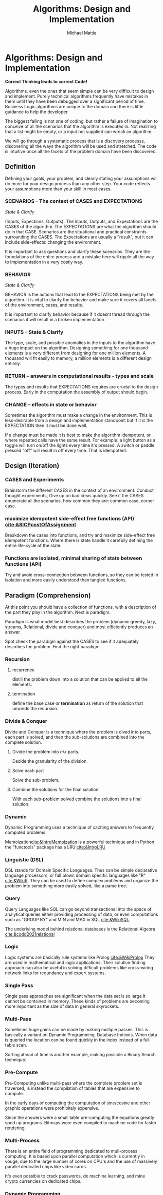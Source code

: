 #+LATEX_CLASS: article

#+TITLE: Algorithms: Design and Implementation
#+AUTHOR: Michael Mattie

* Algorithms: Design and Implementation

#+BEGIN_CENTER
*Correct Thinking leads to correct Code!*
#+END_CENTER

Algorithms, even the ones that seem simple can be very difficult to
design and implement. Purely technical algorithms frequently have
mistakes in them until they have been debugged over a significant
period of time. Business Logic algorithms are unique to the domain
and there is little guidance to help the developer.

The biggest failing is not one of coding, but rather a failure of
imagination to conceive of all the scenarios that the algorithm
is executed in. Not realizing that a list might be empty, or
a input not supplied can wreck an algorithm.

We will go through a systematic process that is a discovery processs,
discovering all the ways the algorithm will be used and stretched. The
code is intuitive once all the facets of the problem domain have been
discovered.

** Definition

Defining your goals, your problem, and clearly stating your
assumptions will do more for your design process than any other
step. Your code reflects your assumptions more than your skill in most
cases.

*** SCENARIOS – The context of CASES and EXPECTATIONS
#+BEGIN_CENTER
/State & Clarify/
#+END_CENTER

(Inputs, Expections, Outputs). The Inputs, Outputs, and Expectations
are the CASES of the algorithm. The EXPECTATIONS are what the
algorithm should do in that CASE. Scenarios are the situational and
practical constraints surrounding the CASES. The Expectations are
usually a "result", but it can include side-effects: changing the
environment.

It is important to ask questions and clarify these scenarios. They are
the foundations of the entire process and a mistake here will ripple
all the way to implementation in a very costly way.

*** BEHAVIOR
#+BEGIN_CENTER
/State & Clarify/
#+END_CENTER

BEHAVIOR is the actions that lead to the EXPECTATIONS being met by the
algorithm. It is vital to clarify the behavior and make sure it covers
all facets of the environment, cases, and results.

It is important to clarify behavior because if it doesnt thread
through the scenarios it will result in a broken implementation.

*** INPUTS – State & Clarify

The type, scale, and possible anomolies in the inputs to the algorithm
have a huge impact on the algorithm. Designing something for one
thousand elements is a very different from designing for one million
elements. A thousand will fit easily to memory, a million elements is
a different design entirely.

*** RETURN – answers in computational results - types and scale

The types and results that EXPECTATIONS requires are crucial to the
design process. Early in the computation the assembly of output should
begin.

*** CHANGE – effects in state or behavior

Sometimes the algorithm must make a change in the environment. This
is less-desirable from a design and implementation standpoint but
if it is the EXPECTATION then it must be done well.

If a change must be made it is best to make the algorithm idempotent,
or where repeated calls have the same result. For example: a light
button as a toggle will turn on/off the lights every time it's
pressed. A switch or paddle pressed "off" will result in off every
time. That is idempotent.

** Design (Iteration)

*** CASES and Experiments

Brainstorm the different CASES in the context of an
environment. Conduct thought experiments, Give up on bad ideas
quickly. See if the CASES enumerate all the scenarios, how common they
are: common case, corner case.

*** maximize idempotent side-effect free functions (API) [[cite:&SICPcostOfAssignment]]

Breakdown the cases into functions, and try and maximize side-effect free
idempotent functions. Where there is state handle it carefully defining
the entire life-cycle of the state.

*** Functions are isolated, minimal sharing of state between functions (API)

Try and avoid cross-connection between functions, so they can be
tested in isolation and more easily understood than tangled functions.

** Paradigm (Comprehension)

At this point you should have a collection of functions, with a
description of the part they play in the algorithm. Next is paradigm.

Paradigm is what model best describes the problem (dynamic
greedy, lazy, streams, Relational, divide and conquer) and
most efficiently produces an answer.

Spot check the paradigm against the CASES to see if it adequately
describes the problem. Find the right paradigm.

*** Recursion

\begin{equation}
\theta(\log_n)
\end{equation}

**** recurrence
distill the problem down into a solution that can be applied to all
the elements.

**** termination

define the base case or *termination* as return of the solution that
unwinds the recursion.

*** Divide & Conquer

Divide and Conquer is a technique where the problem is dived into
parts, each part is solved, and then the sub-solutions are combined
into the complete solution.

\begin{equation}
\theta (n * \log_n)
\end{equation} 

**** Divide the problem into $n/x$ parts.

Decide the granularity of the division.

****  Solve each part

Solve the sub-problem.

**** Combine the solutions for the final solution

With each sub-problem solved combine the solutions into a final
solution.

*** Dynamic

Dynamic Programming uses a technique of caching answers to frequently
computed problems.

Memoization[[cite:&IntroMemoization]] is a powerful technique and
in Python the "functools" package has a LRU [[cite:&IntroLRU]]

*** Linguistic (DSL)

DSL stands for Domain Specific Languages. Thes can be simple
declarative language processors, or full blown domain specific
languages like "R" [[cite:&WikiR]]. They can be used to define complex
problems and organize the problem into something more easily solved,
like a parse tree.

*** Query

Query Languages like SQL can go beyond transactional into the space of
analytical queries either providing processing of data, or even
computations such as "GROUP BY" and MIN and MAX in SQL [[cite:&WikiSQL]].

The underlying model behind relational databases is the Relational
Algebra [[cite:&codd2021relational]]

*** Logic

Logic systems are basically rule systems like Prolog [[cite:&WikiProlog]]
They are used in mathematical and logic applications. Their solution
finding approach can also be useful in solving difficult problems like
cross-wiring network links for redundancy and expert systems.

*** Single Pass

Single pass approaches are significant when the data set is so large
it cannot be contained in memory. These kinds of problems are becoming
more important as the size of data in general skyrockets.

*** Multi-Pass

Sometimes huge gains can be made by making multiple passes. This is
basically a variant on Dynamic Programming. Database Indexes. When
data is queried the location can be found quickly in the index instead
of a full table scan.

Sorting ahead of time is another example, making possible a Binary
Search technique.

*** Pre-Compute

Pre-Computing unlike multi-pass where the complete problem
set is traversed, is instead the compilation of tables that
are expensive to compute. 

In the early days of computing the computation of sine/cosine and
other graphic operations were prohibitely expensive.

Since the answers were a small table pre-computing the equations
greatly sped up programs. Bitmaps were even compiled to machine code
for faster rendering.

*** Multi-Process

There is an entire field of programming dedicated to muli-process
computing. It is based upon parallel computation which is currently in
vouge, due to the large number of cores on CPU's and the use of
massively parallel dedicated chips like video cards.

It's even possible to crack passwords, do machine learning, and mine
crypto currencies on dedicated chips.

*** Dynamic Programming

Applied to recursion is (descent + memoization) recursively can be no
cycles in the DAG of the recursion, or it will get into an infinite
loop. It is fundamentally a brute force approach, good for computing
min/max style answers.

*** Greedy Programming

Greedy algorithms, like the parser compiler packer function I wrote
in my Emacs Parser Compiler used a greedy technique with
push back to maximally fill functions with code [[cite:&MattieParser]].

*** Lazy Programming

When the computation may not be needed or when the problem cannot fit
into memory it can be lazy loaded, or lazy computed.

*** Streams 

Streams [[cite:&SICPstreams]] are a finite sequence of discrete elements
of the same type processed in a linear sequence of operations. They
are produced by a generator function which allows a subset of the
stream to be computed.

* Sketch the Code

Sketch the code in functions, loops, with comments on purpose and
O-notation complexity

1. *Initialize*: establish a return value, empty containers over nulls
2. *Terminate*: determine the base case. When is it done?
3. *First, Common, Last Cases*: The basic sequence of the algorithm
4. *Corner*: cases 
5. *Input Validation*: System errors, stale state, deadlocks, and sync errors, timeouts
6. *State*: initialize, update, delete [[cite:&SICPcostOfAssignment]]

* Data Structures

** Array

Typed and indexed they are extremely fast with O(1) read/write for any
element. Insert is very slow as the array elements have to be copied
to make room for each insertion. The equal cost of access to any
element makes algorithms like binary search, and some sorting
algorithms possible.

** List

Single or Double Linked lists have efficient inserts but perform
poorly in most cases.

Counting length or adding to end is $\theta(n)$

** Trees

Good for storing hierarchal data and a natural fit for recursive
algorithms, trees require only $\theta \log_n$ to find an element.

Performance is maintained only when the tree is balanced, re-balancing
on insert can be an expensive operation.

** Stack/LIFO (Last in First out) 

Stacks are an excellent structure for back-tracking problems. They
are LIFO, or Last In First Out. They can be used as a substitute
for recursion, and generally for back-tracking.

** QUEUE FIFO (First in First out)

Good for processing in chronological order. It can also be used for
a breadth traversal of a tree.

** Hashes

A bread and butter data structure used pervasively to look up
non-integer keys in $\theta(1)$ complexity.

#+print_bibliography:
